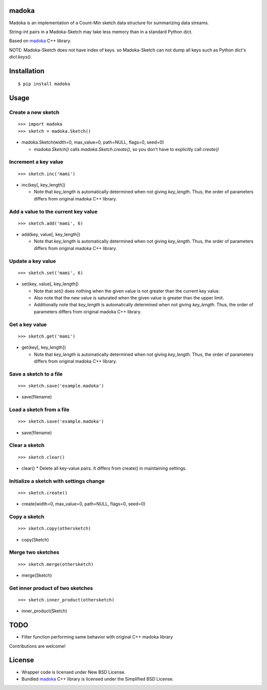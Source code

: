 madoka
===========

Madoka is an implementation of a Count-Min sketch data structure for summarizing data streams.

String-int pairs in a Madoka-Sketch may take less memory than in a standard Python dict.

Based on `madoka`_ C++ library.

.. _madoka: https://github.com/s-yata/madoka

NOTE: Madoka-Sketch does not have index of keys. so Madoka-Sketch can not dump all keys such as Python dict's `dict.keys()`.

Installation
============

::

 $ pip install madoka

Usage
=====

Create a new sketch
-----------------------------

::

 >>> import madoka
 >>> sketch = madoka.Sketch()


- madoka.Sketch(width=0, max_value=0, path=NULL, flags=0, seed=0)

  - `madoka.Sketch()` calls `madoka.Sketch.create()`, so you don't have to explicitly call `create()`


Increment a key value
-----------------------------

::

 >>> sketch.inc('mami')


- inc(key[, key_length])

  - Note that `key_length` is automatically determined when not giving `key_length`. Thus, the order of parameters differs from original madoka C++ library.


Add a value to the current key value
---------------------------------

::

 >>> sketch.add('mami', 6)


- add(key, value[, key_length])

  - Note that `key_length` is automatically determined when not giving `key_length`. Thus, the order of parameters differs from original madoka C++ library.


Update a key value
-----------------------------

::

 >>> sketch.set('mami', 6)


- set(key, value[, key_length])

  * Note that `set()` does nothing when the given value is not greater than the current key value.

  * Also note that the new value is saturated when the given value is greater than the upper limit.

  * Additionally note that `key_length` is automatically determined when not giving `key_length`. Thus, the order of parameters differs from original madoka C++ library.


Get a key value
-----------------------------

::

 >>> sketch.get('mami')


- get(key[, key_length])

  - Note that `key_length` is automatically determined when not giving `key_length`. Thus, the order of parameters differs from original madoka C++ library.


Save a sketch to a file
-----------------------------

::

 >>> sketch.save('example.madoka')

- save(filename)


Load a sketch from a file
-------------------------------

::

 >>> sketch.save('example.madoka')

- save(filename)


Clear a sketch
-----------------------------

::

 >>> sketch.clear()

- clear()
  * Delete all key-value pairs. It differs from create() in maintaining settings.


Initialize a sketch with settings change
--------------------------------------------

::

 >>> sketch.create()

- create(width=0, max_value=0, path=NULL, flags=0, seed=0)


Copy a sketch
-----------------------------

::

 >>> sketch.copy(othersketch)

- copy(Sketch)

Merge two sketches
-----------------------------

::

 >>> sketch.merge(othersketch)

- merge(Sketch)


Get inner product of two sketches
----------------------------------------

::

 >>> sketch.inner_product(othersketch)

- inner_product(Sketch)


TODO
======================
* Filter function performing same behavior with original C++ madoka library

Contributions are welcome!

License
=========
- Wrapper code is licensed under New BSD License.
- Bundled `madoka`_ C++ library is licensed under the Simplified BSD License.

